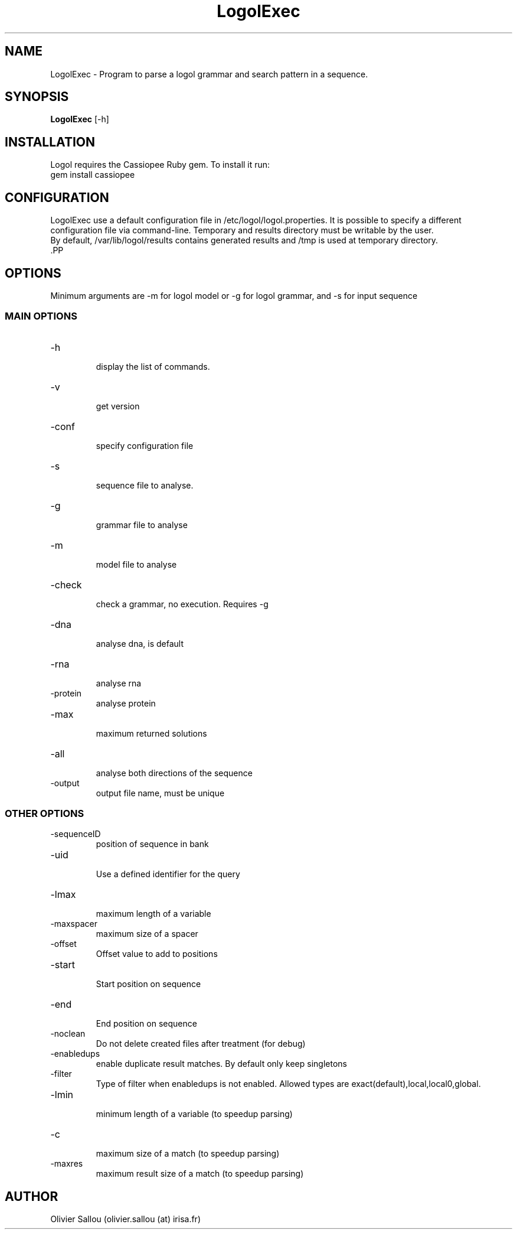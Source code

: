 .TH LogolExec 1  "September 28, 2011" "version 1.0" "USER COMMANDS"
.SH NAME
LogolExec \- Program to parse a logol grammar and search pattern in a sequence.
.SH SYNOPSIS
.B LogolExec
[\-h]
.PP
.SH INSTALLATION
 Logol requires the Cassiopee Ruby gem. To install it run:
 gem install cassiopee
.SH CONFIGURATION
 LogolExec use a default configuration file in /etc/logol/logol.properties.
It is possible to specify a different configuration file via command-line.
Temporary and results directory must be writable by the user.
 By default, /var/lib/logol/results contains generated results and /tmp is
used at temporary directory.
 .PP
.SH OPTIONS
 Minimum arguments are \-m for logol model or \-g for logol grammar, and \-s for input sequence
.SS MAIN OPTIONS
.TP
\-h
 display the list of commands.
.TP
\-v
 get version
.TP 
\-conf
 specify configuration file
.TP 
\-s
 sequence file to analyse.
.TP
\-g
 grammar file to analyse
.TP
\-m
 model file to analyse
.TP
\-check
 check a grammar, no execution. Requires \-g
.TP
\-dna
 analyse dna, is default
.TP
\-rna
 analyse rna
.TP
\-protein
 analyse protein
.TP
\-max
  maximum returned solutions
.TP
\-all
 analyse both directions of the sequence
.TP
\-output
 output file name, must be unique
.PP
.SS OTHER OPTIONS
.TP
\-sequenceID
 position of sequence in bank
.TP
\-uid
 Use a defined identifier for the query
.TP
\-lmax
 maximum length of a variable
.TP
\-maxspacer
 maximum size of a spacer
.TP
\-offset
 Offset value to add to positions
.TP
\-start
 Start position on sequence
.TP
\-end
 End position on sequence
.TP
\-noclean
 Do not delete created files after treatment (for debug)
.TP
\-enabledups
 enable duplicate result matches. By default only keep singletons
.TP
\-filter
 Type of filter when enabledups is not enabled. Allowed types are exact(default),local,local0,global.
.TP
\-lmin
 minimum length of a variable (to speedup parsing)
.TP
\-c
 maximum size of a match (to speedup parsing)
.TP
\-maxres
 maximum result size of a match  (to speedup parsing)
.PP


.SH AUTHOR
Olivier Sallou (olivier.sallou (at) irisa.fr)

